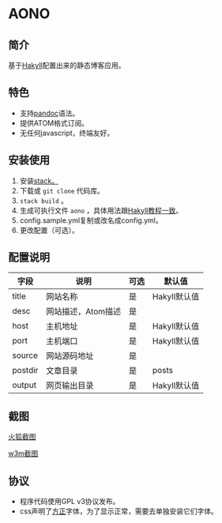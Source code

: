 * AONO

** 简介

基于[[https://jaspervdj.be/hakyll/][Hakyll]]配置出来的静态博客应用。

** 特色

+ 支持[[https://pandoc.org/][pandoc]]语法。
+ 提供ATOM格式订阅。
+ 无任何javascript，终端友好。

** 安装使用

1. 安装[[https://docs.haskellstack.org/en/stable/README/][stack。]]
2. 下载或 =git clone= 代码库。
3. =stack build= 。
4. 生成可执行文件 =aono= ，具体用法跟[[https://jaspervdj.be/hakyll/tutorials/01-installation.html][Hakyll教程一致]]。
5. config.sample.yml复制或改名成config.yml。
6. 更改配置（可选）。

** 配置说明

| 字段    | 说明               | 可选 | 默认值       |
|---------+--------------------+------+--------------|
| title   | 网站名称           | 是   | Hakyll默认值 |
| desc    | 网站描述，Atom描述 | 是   |              |
| host    | 主机地址           | 是   | Hakyll默认值 |
| port    | 主机端口           | 是   | Hakyll默认值 |
| source  | 网站源码地址       | 是   |              |
| postdir | 文章目录           | 是   | posts        |
| output  | 网页输出目录       | 是   | Hakyll默认值 |

** 截图

[[file:screenshot/firefox-shot.png][火狐截图]]

[[file:screenshot/w3m-shot.png][w3m截图]]

** 协议

+ 程序代码使用GPL v3协议发布。
+ css声明了[[http://www.foundertype.com/][方正]]字体，为了显示正常，需要去单独安装它们字体。
